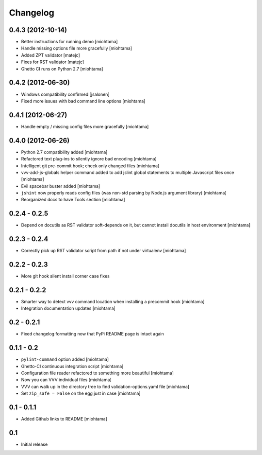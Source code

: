 Changelog
===================

0.4.3 (2012-10-14)
------------------

- Better instructions for running demo [miohtama]

- Handle missing options file more gracefully [miohtama]

- Added ZPT validator [matejc]

- Fixes for RST validator [matejc]

- Ghetto CI runs on Python 2.7 [miohtama]

0.4.2 (2012-06-30)
------------------

- Windows compatibility confirmed [jsalonen]

- Fixed more issues with bad command line options [miohtama]

0.4.1 (2012-06-27)
------------------

- Handle empty / missing config files more gracefully [miohtama]

0.4.0 (2012-06-26)
------------------

- Python 2.7 compatibility added [miohtama]

- Refactored text plug-ins to silently ignore bad encoding [miohtama]

- Intelligent git pre-commit hook; check only changed files [miohtama]

- vvv-add-js-globals helper command added to add jslint global statements
  to multiple Javascript files once [miohtama]

- Evil spacebar buster added [miohtama]

- ``jshint`` now properly reads config files (was non-std parsing by Node.js argument library) [miohtama]

- Reorganized docs to have Tools section [miohtama]

0.2.4 - 0.2.5
---------------

- Depend on docutils as RST validator soft-depends on it, but cannot install docutils in host environment [miohtama]

0.2.3 - 0.2.4
---------------

- Correctly pick up RST validator script from path if not under virtualenv [miohtama]

0.2.2 - 0.2.3
---------------

- More git hook silent install corner case fixes

0.2.1 - 0.2.2
---------------

- Smarter way to detect vvv command location when installing a precommit hook [miohtama]

- Integration documentation updates [miohtama]

0.2 - 0.2.1
---------------

- Fixed changelog formatting now that PyPi README page is intact again

0.1.1 - 0.2
---------------

- ``pylint-command`` option added [miohtama]

- Ghetto-CI continuous integration script [miohtama]

- Configuration file reader refactored to something more beautiful [miohtama]

- Now you can VVV individual files [miohtama]

- VVV can walk up in the directory tree to find validation-options.yaml file [miohtama]

- Set ``zip_safe = False`` on the egg just in case [miohtama]

0.1 - 0.1.1
--------------

- Added Github links to README [miohtama]

0.1
----

- Initial release